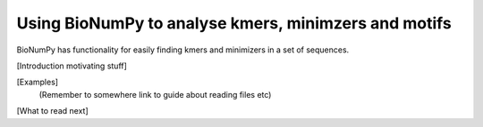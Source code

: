 .. _topic_kmers


Using BioNumPy to analyse kmers, minimzers and motifs
========================================================

BioNumPy has functionality for easily finding kmers and minimizers in a set of sequences.


[Introduction motivating stuff]


[Examples]
    (Remember to somewhere link to guide about reading files etc)

[What to read next]


